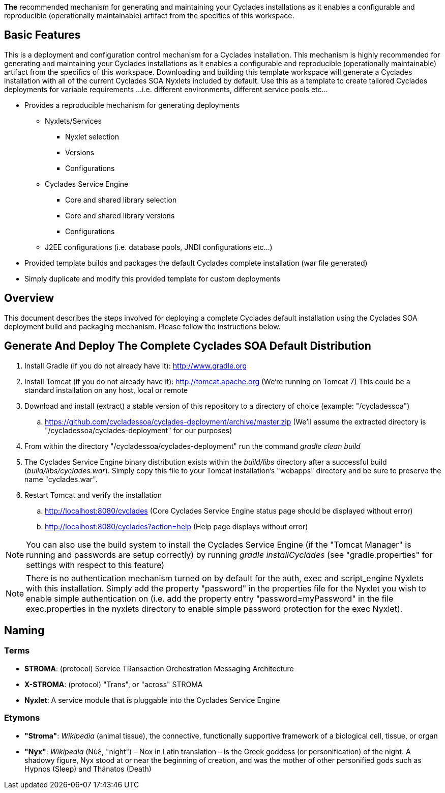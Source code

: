 ////////////////////////////////////////////////////////////////////////////////
Copyright (c) 2012, THE BOARD OF TRUSTEES OF THE LELAND STANFORD JUNIOR UNIVERSITY
All rights reserved.

Redistribution and use in source and binary forms, with or without modification,
are permitted provided that the following conditions are met:

   Redistributions of source code must retain the above copyright notice,
   this list of conditions and the following disclaimer.
   Redistributions in binary form must reproduce the above copyright notice,
   this list of conditions and the following disclaimer in the documentation
   and/or other materials provided with the distribution.
   Neither the name of the STANFORD UNIVERSITY nor the names of its contributors
   may be used to endorse or promote products derived from this software without
   specific prior written permission.

THIS SOFTWARE IS PROVIDED BY THE COPYRIGHT HOLDERS AND CONTRIBUTORS "AS IS" AND
ANY EXPRESS OR IMPLIED WARRANTIES, INCLUDING, BUT NOT LIMITED TO, THE IMPLIED
WARRANTIES OF MERCHANTABILITY AND FITNESS FOR A PARTICULAR PURPOSE ARE DISCLAIMED.
IN NO EVENT SHALL THE COPYRIGHT HOLDER OR CONTRIBUTORS BE LIABLE FOR ANY DIRECT,
INDIRECT, INCIDENTAL, SPECIAL, EXEMPLARY, OR CONSEQUENTIAL DAMAGES (INCLUDING,
BUT NOT LIMITED TO, PROCUREMENT OF SUBSTITUTE GOODS OR SERVICES; LOSS OF USE,
DATA, OR PROFITS; OR BUSINESS INTERRUPTION) HOWEVER CAUSED AND ON ANY THEORY OF
LIABILITY, WHETHER IN CONTRACT, STRICT LIABILITY, OR TORT (INCLUDING NEGLIGENCE
OR OTHERWISE) ARISING IN ANY WAY OUT OF THE USE OF THIS SOFTWARE, EVEN IF ADVISED
OF THE POSSIBILITY OF SUCH DAMAGE.
////////////////////////////////////////////////////////////////////////////////

*The* recommended mechanism for generating and maintaining your Cyclades installations as it enables a configurable and reproducible 
(operationally maintainable) artifact from the specifics of this workspace.

== Basic Features

This is a deployment and configuration control mechanism for a Cyclades installation. This mechanism is highly recommended
for generating and maintaining your Cyclades installations as it enables a configurable and reproducible (operationally maintainable) artifact
from the specifics of this workspace. Downloading and building this template workspace will generate a Cyclades installation with all of the
current Cyclades SOA Nyxlets included by default. Use this as a template to create tailored Cyclades deployments for variable requirements
...i.e. different environments, different service pools etc...

* Provides a reproducible mechanism for generating deployments
    ** Nyxlets/Services 
        *** Nyxlet selection
        *** Versions
        *** Configurations
    ** Cyclades Service Engine 
        *** Core and shared library selection
        *** Core and shared library versions
        *** Configurations
    ** J2EE configurations (i.e. database pools, JNDI configurations etc...)
* Provided template builds and packages the default Cyclades complete installation (war file generated)
* Simply duplicate and modify this provided template for custom deployments

== Overview

This document describes the steps involved for deploying a complete Cyclades default installation using the Cyclades SOA deployment build and packaging mechanism. Please follow the instructions below.

== Generate And Deploy The Complete Cyclades SOA Default Distribution

. Install Gradle (if you do not already have it): http://www.gradle.org

. Install Tomcat (if you do not already have it): http://tomcat.apache.org (We're running on Tomcat 7) This could be a standard installation on any host, local or remote

. Download and install (extract) a stable version of this repository to a directory of choice (example: "/cycladessoa")
	.. https://github.com/cycladessoa/cyclades-deployment/archive/master.zip (We'll assume the extracted directory is "/cycladessoa/cyclades-deployment" for our purposes)

. From within the directory "/cycladessoa/cyclades-deployment" run the command _gradle clean build_

. The Cyclades Service Engine binary distribution exists within the _build/libs_ directory after a successful build (_build/libs/cyclades.war_). Simply copy this file to your Tomcat installation's "webapps" directory and be sure to preserve the name "cyclades.war".

. Restart Tomcat and verify the installation
	.. http://localhost:8080/cyclades (Core Cyclades Service Engine status page should be displayed without error)
	.. http://localhost:8080/cyclades?action=help (Help page displays without error)

[NOTE]
You can also use the build system to install the Cyclades Service Engine (if the "Tomcat Manager" is running and passwords are setup correctly)
by running _gradle installCyclades_ (see "gradle.properties" for settings with respect to this feature)

[NOTE]
There is no authentication mechanism turned on by default for the auth, exec and script_engine Nyxlets with this installation. Simply add the property "password" in the properties file for the Nyxlet you wish to enable simple authentication on (i.e. add the property entry "password=myPassword" in the file exec.properties in the nyxlets directory to enable simple password protection for the exec Nyxlet).

== Naming

=== Terms

* *STROMA*: (protocol) Service TRansaction Orchestration Messaging Architecture
* *X-STROMA*: (protocol) "Trans", or "across" STROMA
* *Nyxlet*: A service module that is pluggable into the Cyclades Service Engine

=== Etymons

* *"Stroma"*: _Wikipedia_ (animal tissue), the connective, functionally supportive framework of a biological cell, tissue, or organ
* *"Nyx"*: _Wikipedia_ (Νύξ, "night") – Nox in Latin translation – is the Greek goddess (or personification) of the night. A shadowy figure, Nyx stood at or near the beginning of creation, and was the mother of other personified gods such as Hypnos (Sleep) and Thánatos (Death)


